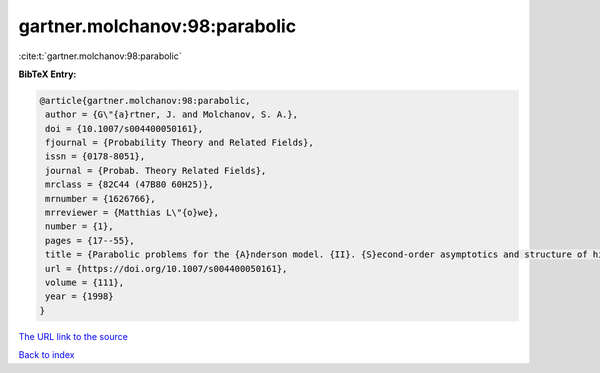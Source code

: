 gartner.molchanov:98:parabolic
==============================

:cite:t:`gartner.molchanov:98:parabolic`

**BibTeX Entry:**

.. code-block:: bibtex

   @article{gartner.molchanov:98:parabolic,
    author = {G\"{a}rtner, J. and Molchanov, S. A.},
    doi = {10.1007/s004400050161},
    fjournal = {Probability Theory and Related Fields},
    issn = {0178-8051},
    journal = {Probab. Theory Related Fields},
    mrclass = {82C44 (47B80 60H25)},
    mrnumber = {1626766},
    mrreviewer = {Matthias L\"{o}we},
    number = {1},
    pages = {17--55},
    title = {Parabolic problems for the {A}nderson model. {II}. {S}econd-order asymptotics and structure of high peaks},
    url = {https://doi.org/10.1007/s004400050161},
    volume = {111},
    year = {1998}
   }
`The URL link to the source <ttps://doi.org/10.1007/s004400050161}>`_


`Back to index <../By-Cite-Keys.html>`_
